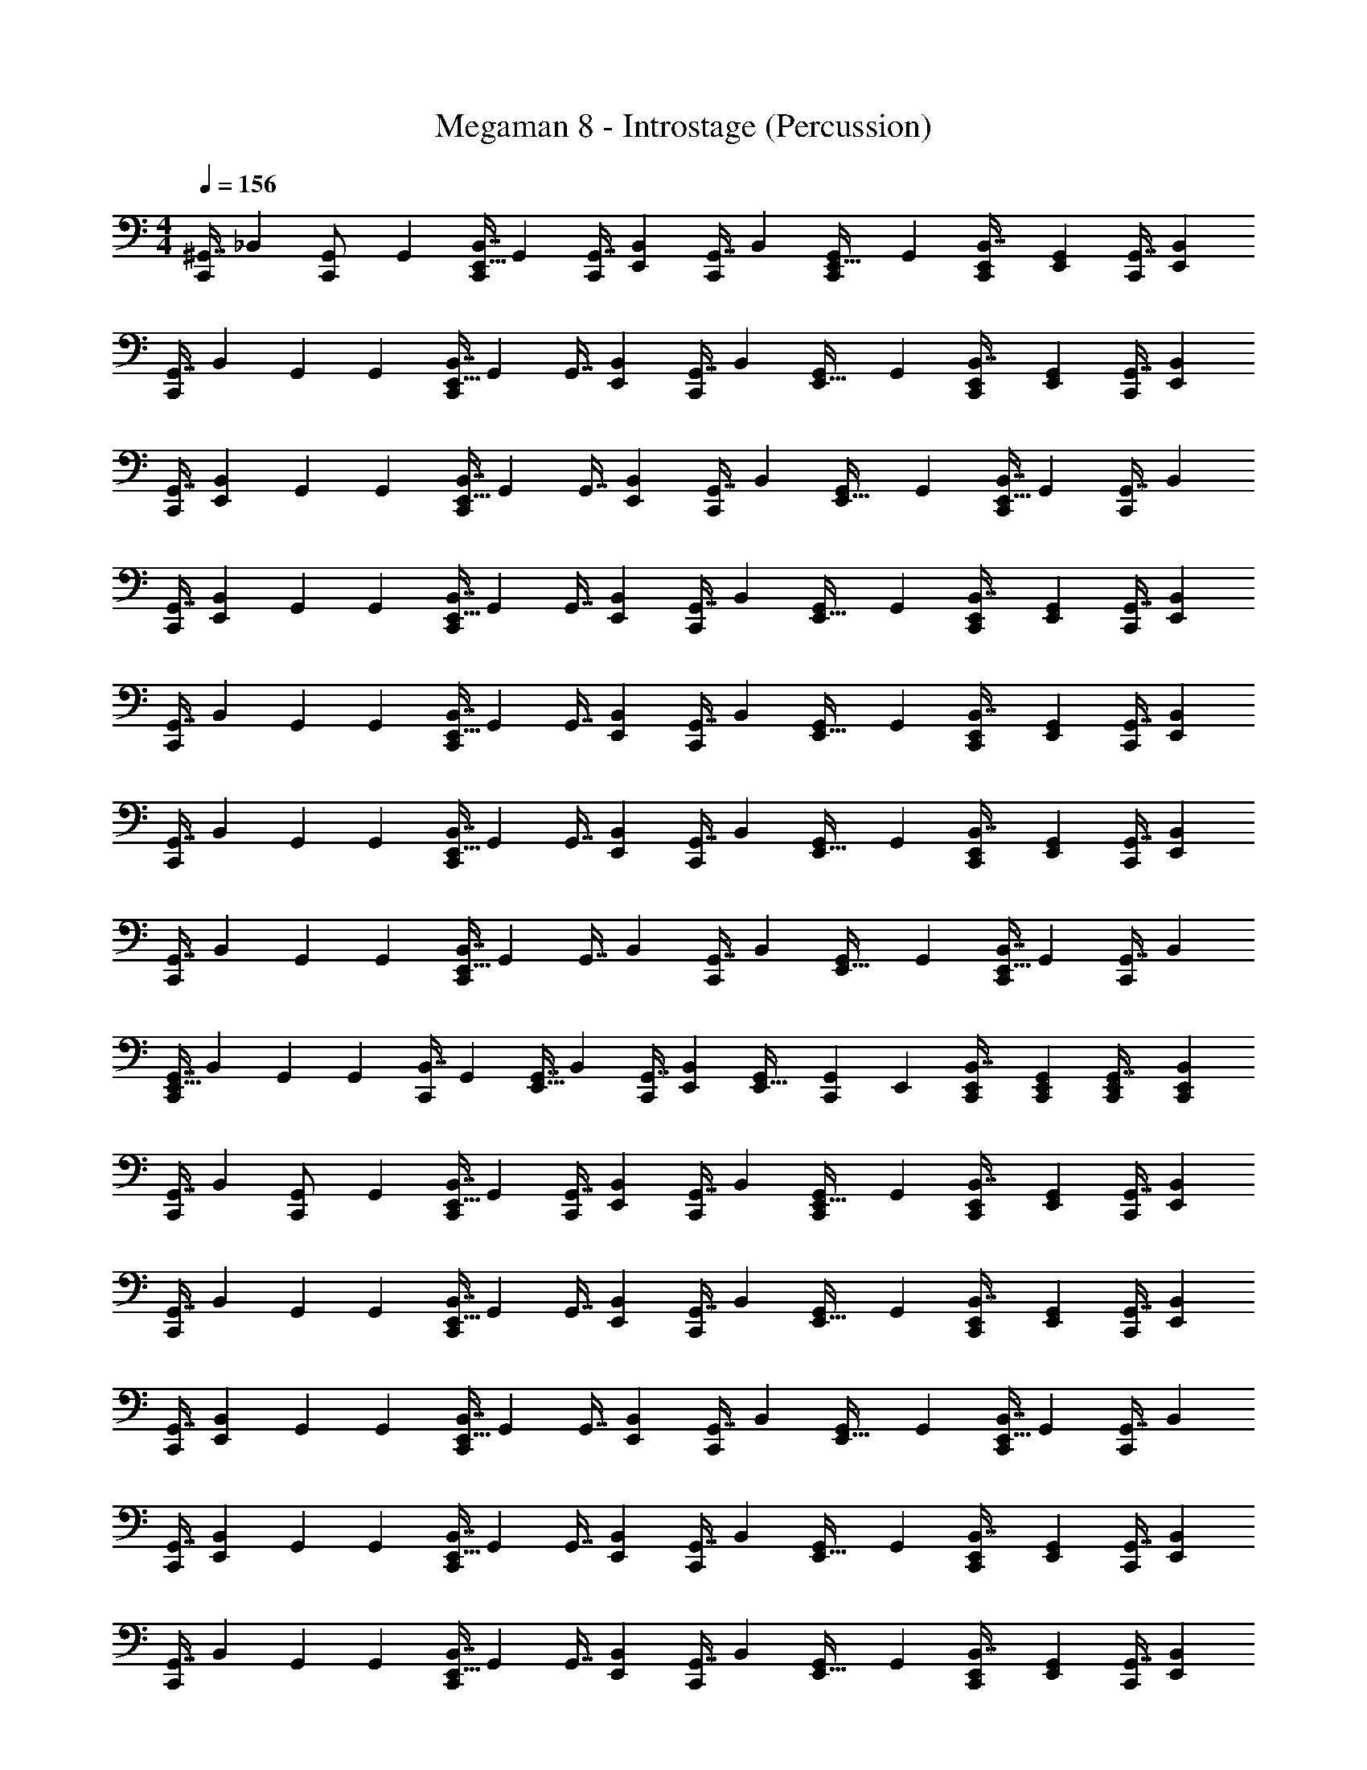 X: 1
T: Megaman 8 - Introstage (Percussion)
Z: ABC Generated by Starbound Composer
L: 1/4
M: 4/4
Q: 1/4=156
K: C
[z71/288^G,,7/16C,,/] [z73/288_B,,4/9] [G,,71/288C,,/] [z73/288G,,4/9] [z71/288E,,9/32B,,7/16C,,/] G,,73/288 [z71/288G,,7/16C,,/] [z73/288E,,5/18B,,4/9] [z71/288G,,7/16C,,/] [z73/288B,,4/9] [G,,71/288E,,9/32C,,/] [z73/288G,,4/9] [E,,71/288B,,7/16C,,/] [G,,73/288E,,5/18] [z71/288G,,7/16C,,/] [E,,73/288B,,4/9] 
[z71/288G,,7/16C,,215/288] [z73/288B,,4/9] G,,71/288 [z73/288G,,4/9] [z71/288E,,9/32B,,7/16C,,215/288] G,,73/288 [z71/288G,,7/16] [z73/288E,,5/18B,,4/9] [z71/288G,,7/16C,,215/288] [z73/288B,,4/9] [G,,71/288E,,9/32] [z73/288G,,4/9] [E,,71/288B,,7/16C,,/] [G,,73/288E,,5/18] [z71/288G,,7/16C,,/] [z73/288E,,5/18B,,4/9] 
[z71/288G,,7/16C,,215/288] [z73/288E,,5/18B,,4/9] G,,71/288 [z73/288G,,4/9] [z71/288E,,9/32B,,7/16C,,215/288] G,,73/288 [z71/288G,,7/16] [z73/288E,,5/18B,,4/9] [z71/288G,,7/16C,,215/288] [z73/288B,,4/9] [G,,71/288E,,9/32] [z73/288G,,4/9] [z71/288E,,9/32B,,7/16C,,/] G,,73/288 [z71/288G,,7/16C,,/] [z73/288B,,4/9] 
[z71/288G,,7/16C,,215/288] [z73/288E,,5/18B,,4/9] G,,71/288 [z73/288G,,4/9] [z71/288E,,9/32B,,7/16C,,215/288] G,,73/288 [z71/288G,,7/16] [z73/288E,,5/18B,,4/9] [z71/288G,,7/16C,,215/288] [z73/288B,,4/9] [G,,71/288E,,9/32] [z73/288G,,4/9] [E,,71/288B,,7/16C,,/] [G,,73/288E,,5/18] [z71/288G,,7/16C,,/] [z73/288E,,5/18B,,4/9] 
[z71/288G,,7/16C,,215/288] [z73/288B,,4/9] G,,71/288 [z73/288G,,4/9] [z71/288E,,9/32B,,7/16C,,215/288] G,,73/288 [z71/288G,,7/16] [z73/288E,,5/18B,,4/9] [z71/288G,,7/16C,,215/288] [z73/288B,,4/9] [G,,71/288E,,9/32] [z73/288G,,4/9] [E,,71/288B,,7/16C,,/] [G,,73/288E,,5/18] [z71/288G,,7/16C,,/] [E,,73/288B,,4/9] 
[z71/288G,,7/16C,,215/288] [z73/288B,,4/9] G,,71/288 [z73/288G,,4/9] [z71/288E,,9/32B,,7/16C,,215/288] G,,73/288 [z71/288G,,7/16] [z73/288E,,5/18B,,4/9] [z71/288G,,7/16C,,215/288] [z73/288B,,4/9] [G,,71/288E,,9/32] [z73/288G,,4/9] [E,,71/288B,,7/16C,,/] [G,,73/288E,,5/18] [z71/288G,,7/16C,,/] [z73/288E,,5/18B,,4/9] 
[z71/288G,,7/16C,,215/288] [z73/288B,,4/9] G,,71/288 [z73/288G,,4/9] [z71/288E,,9/32B,,7/16C,,215/288] G,,73/288 [z71/288G,,7/16] [z73/288B,,4/9] [z71/288G,,7/16C,,215/288] [z73/288B,,4/9] [G,,71/288E,,9/32] [z73/288G,,4/9] [z71/288E,,9/32B,,7/16C,,/] G,,73/288 [z71/288G,,7/16C,,/] [z73/288B,,4/9] 
[z71/288E,,9/32G,,7/16C,,215/288] [z73/288B,,4/9] G,,71/288 [z73/288G,,4/9] [z71/288B,,7/16C,,215/288] G,,73/288 [z71/288E,,9/32G,,7/16] [z73/288B,,4/9] [z71/288G,,7/16C,,215/288] [E,,73/288B,,4/9] [G,,71/288E,,9/32] [z29/252C,,73/288G,,4/9] E,,31/224 [E,,71/288C,,71/288B,,7/16] [G,,73/288C,,73/288E,,73/288] [E,,71/288C,,71/288G,,7/16] [C,,73/288E,,5/18B,,4/9] 
[z71/288G,,7/16C,,/] [z73/288B,,4/9] [G,,71/288C,,/] [z73/288G,,4/9] [z71/288E,,9/32B,,7/16C,,/] G,,73/288 [z71/288G,,7/16C,,/] [z73/288E,,5/18B,,4/9] [z71/288G,,7/16C,,/] [z73/288B,,4/9] [G,,71/288E,,9/32C,,/] [z73/288G,,4/9] [E,,71/288B,,7/16C,,/] [G,,73/288E,,5/18] [z71/288G,,7/16C,,/] [E,,73/288B,,4/9] 
[z71/288G,,7/16C,,215/288] [z73/288B,,4/9] G,,71/288 [z73/288G,,4/9] [z71/288E,,9/32B,,7/16C,,215/288] G,,73/288 [z71/288G,,7/16] [z73/288E,,5/18B,,4/9] [z71/288G,,7/16C,,215/288] [z73/288B,,4/9] [G,,71/288E,,9/32] [z73/288G,,4/9] [E,,71/288B,,7/16C,,/] [G,,73/288E,,5/18] [z71/288G,,7/16C,,/] [z73/288E,,5/18B,,4/9] 
[z71/288G,,7/16C,,215/288] [z73/288E,,5/18B,,4/9] G,,71/288 [z73/288G,,4/9] [z71/288E,,9/32B,,7/16C,,215/288] G,,73/288 [z71/288G,,7/16] [z73/288E,,5/18B,,4/9] [z71/288G,,7/16C,,215/288] [z73/288B,,4/9] [G,,71/288E,,9/32] [z73/288G,,4/9] [z71/288E,,9/32B,,7/16C,,/] G,,73/288 [z71/288G,,7/16C,,/] [z73/288B,,4/9] 
[z71/288G,,7/16C,,215/288] [z73/288E,,5/18B,,4/9] G,,71/288 [z73/288G,,4/9] [z71/288E,,9/32B,,7/16C,,215/288] G,,73/288 [z71/288G,,7/16] [z73/288E,,5/18B,,4/9] [z71/288G,,7/16C,,215/288] [z73/288B,,4/9] [G,,71/288E,,9/32] [z73/288G,,4/9] [E,,71/288B,,7/16C,,/] [G,,73/288E,,5/18] [z71/288G,,7/16C,,/] [z73/288E,,5/18B,,4/9] 
[z71/288G,,7/16C,,215/288] [z73/288B,,4/9] G,,71/288 [z73/288G,,4/9] [z71/288E,,9/32B,,7/16C,,215/288] G,,73/288 [z71/288G,,7/16] [z73/288E,,5/18B,,4/9] [z71/288G,,7/16C,,215/288] [z73/288B,,4/9] [G,,71/288E,,9/32] [z73/288G,,4/9] [E,,71/288B,,7/16C,,/] [G,,73/288E,,5/18] [z71/288G,,7/16C,,/] [E,,73/288B,,4/9] 
[z71/288G,,7/16C,,215/288] [z73/288B,,4/9] G,,71/288 [z73/288G,,4/9] [z71/288E,,9/32B,,7/16C,,215/288] G,,73/288 [z71/288G,,7/16] [z73/288E,,5/18B,,4/9] [z71/288G,,7/16C,,215/288] [z73/288B,,4/9] [G,,71/288E,,9/32] [z73/288G,,4/9] [E,,71/288B,,7/16C,,/] [G,,73/288E,,5/18] [z71/288G,,7/16C,,/] [z73/288E,,5/18B,,4/9] 
[z71/288G,,7/16C,,215/288] [z73/288B,,4/9] G,,71/288 [z73/288G,,4/9] [z71/288E,,9/32B,,7/16C,,215/288] G,,73/288 [z71/288G,,7/16] [z73/288B,,4/9] [z71/288G,,7/16C,,215/288] [z73/288B,,4/9] [G,,71/288E,,9/32] [z73/288G,,4/9] [z71/288E,,9/32B,,7/16C,,/] G,,73/288 [z71/288G,,7/16C,,/] [z73/288B,,4/9] 
[z71/288G,,7/16C,,215/288] [z73/288B,,4/9] G,,71/288 [z73/288G,,4/9] [z71/288E,,9/32B,,7/16C,,215/288] G,,73/288 [z71/288G,,7/16] [z73/288E,,5/18B,,4/9] [z71/288G,,7/16C,,215/288] [z73/288B,,4/9] [G,,71/288E,,9/32] [z73/288G,,4/9] [E,,71/288B,,7/16C,,/] [G,,73/288E,,5/18] [z71/288G,,7/16C,,/] [E,,73/288B,,4/9] 
[z71/288G,,7/16C,,215/288] [z73/288B,,4/9] G,,71/288 [z73/288G,,4/9] [z71/288E,,9/32B,,7/16C,,215/288] G,,73/288 [z71/288G,,7/16] [z73/288B,,4/9] [z71/288G,,7/16C,,215/288] [z73/288B,,4/9] G,,71/288 [z73/288G,,4/9] [z71/288E,,9/32B,,7/16C,,/] G,,73/288 [z71/288G,,7/16C,,/] [z73/288B,,4/9] 
[z71/288G,,7/16C,,215/288] [z73/288B,,4/9] G,,71/288 [z73/288G,,4/9] [z71/288E,,9/32B,,7/16C,,215/288] G,,73/288 [z71/288G,,7/16] [z73/288B,,4/9] [z71/288G,,7/16C,,215/288] [z73/288B,,4/9] G,,71/288 [z73/288G,,4/9] [z71/288E,,9/32B,,7/16C,,/] G,,73/288 [z71/288G,,7/16C,,/] [z73/288B,,4/9] 
[z71/288G,,7/16C,,215/288] [z73/288B,,4/9] G,,71/288 [z73/288G,,4/9] [z71/288E,,9/32B,,7/16C,,215/288] G,,73/288 [z71/288G,,7/16] [z73/288B,,4/9] [z71/288G,,7/16C,,215/288] [z73/288B,,4/9] G,,71/288 [z73/288G,,4/9] [z71/288E,,9/32B,,7/16C,,/] G,,73/288 [z71/288G,,7/16C,,/] [z73/288B,,4/9] 
[z71/288G,,7/16C,,215/288] [z73/288B,,4/9] G,,71/288 [z73/288G,,4/9] [z71/288E,,9/32B,,7/16C,,215/288] G,,73/288 [z71/288G,,7/16] [z73/288B,,4/9] [z71/288G,,7/16C,,215/288] [z73/288B,,4/9] G,,71/288 [z73/288G,,4/9] [z71/288E,,9/32B,,7/16C,,/] G,,73/288 [z71/288E,,9/32G,,7/16C,,/] [z73/288B,,4/9] 
[z71/288G,,7/16C,,215/288] [z73/288B,,4/9] G,,71/288 [z73/288G,,4/9] [z71/288E,,9/32B,,7/16C,,215/288] G,,73/288 [z71/288G,,7/16] [z73/288B,,4/9] [z71/288G,,7/16C,,215/288] [z73/288B,,4/9] G,,71/288 [z73/288G,,4/9] [z71/288E,,9/32B,,7/16C,,/] G,,73/288 [z71/288G,,7/16C,,/] [z73/288B,,4/9] 
[z71/288G,,7/16C,,215/288] [z73/288B,,4/9] G,,71/288 [z73/288G,,4/9] [z71/288E,,9/32B,,7/16C,,215/288] G,,73/288 [z71/288G,,7/16] [z73/288B,,4/9] [z71/288G,,7/16C,,215/288] [z73/288B,,4/9] G,,71/288 [z73/288G,,4/9] [z71/288E,,9/32B,,7/16C,,/] G,,73/288 [z71/288G,,7/16C,,/] [z73/288B,,4/9] 
[z71/288G,,7/16C,,215/288] [z73/288B,,4/9] G,,71/288 [z73/288G,,4/9] [z71/288E,,9/32B,,7/16C,,215/288] G,,73/288 [z71/288G,,7/16] [z73/288B,,4/9] [z71/288G,,7/16C,,215/288] [z73/288B,,4/9] G,,71/288 [z73/288G,,4/9] [z71/288E,,9/32B,,7/16C,,/] G,,73/288 [z71/288G,,7/16C,,/] [z73/288B,,4/9] 
[E,,71/288G,,7/16C,,215/288] [z73/288E,,5/18B,,4/9] G,,71/288 [z73/288E,,5/18G,,4/9] [z71/288B,,7/16C,,215/288] G,,73/288 [z71/288E,,9/32G,,7/16] [z73/288B,,4/9] [E,,71/288G,,7/16C,,215/288] [z73/288E,,5/18B,,4/9] G,,71/288 [E,,73/288G,,4/9] [E,,71/288B,,7/16C,,/] [G,,73/288E,,73/288] [E,,71/288G,,7/16C,,/] [E,,73/288B,,4/9] 
[z71/288G,,7/16C,,215/288] [z73/288B,,4/9] G,,71/288 [z73/288G,,4/9] [z71/288E,,9/32B,,7/16C,,215/288] G,,73/288 [z71/288G,,7/16] [z73/288B,,4/9] [z71/288G,,7/16C,,215/288] [z73/288B,,4/9] G,,71/288 [z73/288G,,4/9] [z71/288E,,9/32B,,7/16C,,/] G,,73/288 [z71/288G,,7/16C,,/] [z73/288B,,4/9] 
[z71/288G,,7/16C,,215/288] [z73/288B,,4/9] G,,71/288 [z73/288G,,4/9] [z71/288E,,9/32B,,7/16C,,215/288] G,,73/288 [z71/288G,,7/16] [z73/288B,,4/9] [z71/288G,,7/16C,,215/288] [z73/288B,,4/9] G,,71/288 [z73/288G,,4/9] [z71/288E,,9/32B,,7/16C,,/] G,,73/288 [E,,71/288G,,7/16C,,/] [E,,73/288B,,4/9] 
[z71/288G,,7/16C,,215/288] [z73/288B,,4/9] G,,71/288 [z73/288G,,4/9] [z71/288E,,9/32B,,7/16C,,215/288] G,,73/288 [z71/288G,,7/16] [z73/288B,,4/9] [z71/288G,,7/16C,,215/288] [z73/288B,,4/9] G,,71/288 [z73/288G,,4/9] [z71/288E,,9/32B,,7/16C,,/] G,,73/288 [z71/288G,,7/16C,,/] [z73/288B,,4/9] 
[z71/288G,,7/16C,,215/288] [z73/288B,,4/9] G,,71/288 [z73/288G,,4/9] [z71/288E,,9/32B,,7/16C,,215/288] G,,73/288 [z71/288G,,7/16] [z73/288B,,4/9] [z71/288G,,7/16C,,215/288] [z73/288B,,4/9] G,,71/288 [z73/288G,,4/9] [z71/288E,,9/32B,,7/16C,,/] G,,73/288 [z71/288E,,9/32G,,7/16C,,/] [z73/288B,,4/9] 
[z71/288G,,7/16C,,215/288] [z73/288B,,4/9] G,,71/288 [z73/288G,,4/9] [z71/288E,,9/32B,,7/16C,,215/288] G,,73/288 [z71/288G,,7/16] [z73/288B,,4/9] [z71/288G,,7/16C,,215/288] [z73/288B,,4/9] G,,71/288 [z73/288G,,4/9] [z71/288E,,9/32B,,7/16C,,/] G,,73/288 [z71/288G,,7/16C,,/] [z73/288B,,4/9] 
[z71/288G,,7/16C,,215/288] [z73/288B,,4/9] G,,71/288 [z73/288G,,4/9] [z71/288E,,9/32B,,7/16C,,215/288] G,,73/288 [z71/288G,,7/16] [z73/288B,,4/9] [z71/288G,,7/16C,,215/288] [z73/288B,,4/9] G,,71/288 [z73/288G,,4/9] [z71/288E,,9/32B,,7/16C,,/] G,,73/288 [z71/288E,,9/32G,,7/16C,,/] [z73/288B,,4/9] 
[z71/288E,,9/32G,,7/16C,,215/288] [z73/288B,,4/9] G,,71/288 [E,,73/288G,,4/9] [z71/288E,,9/32B,,7/16C,,215/288] G,,73/288 [E,,71/288G,,7/16] [E,,73/288B,,4/9] [E,,71/288G,,7/16C,,215/288] [E,,73/288B,,4/9] [G,,71/288E,,9/32] [z73/288G,,4/9] [z71/288E,,9/32B,,7/16C,,/] G,,73/288 [E,,71/288G,,7/16C,,/] [E,,73/288B,,4/9] 
[z71/288E,,9/32G,,7/16C,,215/288] [z73/288B,,4/9] G,,71/288 [z73/288E,,5/18G,,4/9] [z71/288B,,7/16C,,215/288] G,,73/288 [z71/288E,,9/32G,,7/16] [z73/288B,,4/9] [z71/288G,,7/16C,,215/288] [E,,29/252B,,4/9] E,,31/224 [G,,71/288E,,71/288] [E,,73/288G,,4/9] [z71/288E,,9/32B,,7/16C,,/] G,,73/288 [z71/288E,,9/32G,,7/16C,,7/16] B,,55/288 z/16 
[z71/288G,,7/16C,,/] [z73/288B,,4/9] [G,,71/288C,,/] [z73/288G,,4/9] [z71/288E,,9/32B,,7/16C,,/] G,,73/288 [z71/288G,,7/16C,,/] [z73/288E,,5/18B,,4/9] [z71/288G,,7/16C,,/] [z73/288B,,4/9] [G,,71/288E,,9/32C,,/] [z73/288G,,4/9] [E,,71/288B,,7/16C,,/] [G,,73/288E,,5/18] [z71/288G,,7/16C,,/] [E,,73/288B,,4/9] 
[z71/288G,,7/16C,,215/288] [z73/288B,,4/9] G,,71/288 [z73/288G,,4/9] [z71/288E,,9/32B,,7/16C,,215/288] G,,73/288 [z71/288G,,7/16] [z73/288E,,5/18B,,4/9] [z71/288G,,7/16C,,215/288] [z73/288B,,4/9] [G,,71/288E,,9/32] [z73/288G,,4/9] [E,,71/288B,,7/16C,,/] [G,,73/288E,,5/18] [z71/288G,,7/16C,,/] [z73/288E,,5/18B,,4/9] 
[z71/288G,,7/16C,,215/288] [z73/288E,,5/18B,,4/9] G,,71/288 [z73/288G,,4/9] [z71/288E,,9/32B,,7/16C,,215/288] G,,73/288 [z71/288G,,7/16] [z73/288E,,5/18B,,4/9] [z71/288G,,7/16C,,215/288] [z73/288B,,4/9] [G,,71/288E,,9/32] [z73/288G,,4/9] [z71/288E,,9/32B,,7/16C,,/] G,,73/288 [z71/288G,,7/16C,,/] [z73/288B,,4/9] 
[z71/288G,,7/16C,,215/288] [z73/288E,,5/18B,,4/9] G,,71/288 [z73/288G,,4/9] [z71/288E,,9/32B,,7/16C,,215/288] G,,73/288 [z71/288G,,7/16] [z73/288E,,5/18B,,4/9] [z71/288G,,7/16C,,215/288] [z73/288B,,4/9] [G,,71/288E,,9/32] [z73/288G,,4/9] [E,,71/288B,,7/16C,,/] [G,,73/288E,,5/18] [z71/288G,,7/16C,,/] [z73/288E,,5/18B,,4/9] 
[z71/288G,,7/16C,,215/288] [z73/288B,,4/9] G,,71/288 [z73/288G,,4/9] [z71/288E,,9/32B,,7/16C,,215/288] G,,73/288 [z71/288G,,7/16] [z73/288E,,5/18B,,4/9] [z71/288G,,7/16C,,215/288] [z73/288B,,4/9] [G,,71/288E,,9/32] [z73/288G,,4/9] [E,,71/288B,,7/16C,,/] [G,,73/288E,,5/18] [z71/288G,,7/16C,,/] [E,,73/288B,,4/9] 
[z71/288G,,7/16C,,215/288] [z73/288B,,4/9] G,,71/288 [z73/288G,,4/9] [z71/288E,,9/32B,,7/16C,,215/288] G,,73/288 [z71/288G,,7/16] [z73/288E,,5/18B,,4/9] [z71/288G,,7/16C,,215/288] [z73/288B,,4/9] [G,,71/288E,,9/32] [z73/288G,,4/9] [E,,71/288B,,7/16C,,/] [G,,73/288E,,5/18] [z71/288G,,7/16C,,/] [z73/288E,,5/18B,,4/9] 
[z71/288G,,7/16C,,215/288] [z73/288B,,4/9] G,,71/288 [z73/288G,,4/9] [z71/288E,,9/32B,,7/16C,,215/288] G,,73/288 [z71/288G,,7/16] [z73/288B,,4/9] [z71/288G,,7/16C,,215/288] [z73/288B,,4/9] [G,,71/288E,,9/32] [z73/288G,,4/9] [z71/288E,,9/32B,,7/16C,,/] G,,73/288 [z71/288G,,7/16C,,/] [z73/288B,,4/9] 
[z71/288E,,9/32G,,7/16C,,215/288] [z73/288B,,4/9] G,,71/288 [z73/288G,,4/9] [z71/288B,,7/16C,,215/288] G,,73/288 [z71/288E,,9/32G,,7/16] [z73/288B,,4/9] [z71/288G,,7/16C,,215/288] [E,,73/288B,,4/9] [G,,71/288E,,9/32] [z29/252C,,73/288G,,4/9] E,,31/224 [E,,71/288C,,71/288B,,7/16] [G,,73/288C,,73/288E,,73/288] [E,,71/288C,,71/288G,,7/16] [C,,73/288E,,5/18B,,4/9] 
[z71/288G,,7/16C,,/] [z73/288B,,4/9] [G,,71/288C,,/] [z73/288G,,4/9] [z71/288E,,9/32B,,7/16C,,/] G,,73/288 [z71/288G,,7/16C,,/] [z73/288E,,5/18B,,4/9] [z71/288G,,7/16C,,/] [z73/288B,,4/9] [G,,71/288E,,9/32C,,/] [z73/288G,,4/9] [E,,71/288B,,7/16C,,/] [G,,73/288E,,5/18] [z71/288G,,7/16C,,/] [E,,73/288B,,4/9] 
[z71/288G,,7/16C,,215/288] [z73/288B,,4/9] G,,71/288 [z73/288G,,4/9] [z71/288E,,9/32B,,7/16C,,215/288] G,,73/288 [z71/288G,,7/16] [z73/288E,,5/18B,,4/9] [z71/288G,,7/16C,,215/288] [z73/288B,,4/9] [G,,71/288E,,9/32] [z73/288G,,4/9] [E,,71/288B,,7/16C,,/] [G,,73/288E,,5/18] [z71/288G,,7/16C,,/] [z73/288E,,5/18B,,4/9] 
[z71/288G,,7/16C,,215/288] [z73/288E,,5/18B,,4/9] G,,71/288 [z73/288G,,4/9] [z71/288E,,9/32B,,7/16C,,215/288] G,,73/288 [z71/288G,,7/16] [z73/288E,,5/18B,,4/9] [z71/288G,,7/16C,,215/288] [z73/288B,,4/9] [G,,71/288E,,9/32] [z73/288G,,4/9] [z71/288E,,9/32B,,7/16C,,/] G,,73/288 [z71/288G,,7/16C,,/] [z73/288B,,4/9] 
[z71/288G,,7/16C,,215/288] [z73/288E,,5/18B,,4/9] G,,71/288 [z73/288G,,4/9] [z71/288E,,9/32B,,7/16C,,215/288] G,,73/288 [z71/288G,,7/16] [z73/288E,,5/18B,,4/9] [z71/288G,,7/16C,,215/288] [z73/288B,,4/9] [G,,71/288E,,9/32] [z73/288G,,4/9] [E,,71/288B,,7/16C,,/] [G,,73/288E,,5/18] [z71/288G,,7/16C,,/] [z73/288E,,5/18B,,4/9] 
[z71/288G,,7/16C,,215/288] [z73/288B,,4/9] G,,71/288 [z73/288G,,4/9] [z71/288E,,9/32B,,7/16C,,215/288] G,,73/288 [z71/288G,,7/16] [z73/288E,,5/18B,,4/9] [z71/288G,,7/16C,,215/288] [z73/288B,,4/9] [G,,71/288E,,9/32] [z73/288G,,4/9] [E,,71/288B,,7/16C,,/] [G,,73/288E,,5/18] [z71/288G,,7/16C,,/] [E,,73/288B,,4/9] 
[z71/288G,,7/16C,,215/288] [z73/288B,,4/9] G,,71/288 [z73/288G,,4/9] [z71/288E,,9/32B,,7/16C,,215/288] G,,73/288 [z71/288G,,7/16] [z73/288E,,5/18B,,4/9] [z71/288G,,7/16C,,215/288] [z73/288B,,4/9] [G,,71/288E,,9/32] [z73/288G,,4/9] [E,,71/288B,,7/16C,,/] [G,,73/288E,,5/18] [z71/288G,,7/16C,,/] [z73/288E,,5/18B,,4/9] 
[z71/288G,,7/16C,,215/288] [z73/288B,,4/9] G,,71/288 [z73/288G,,4/9] [z71/288E,,9/32B,,7/16C,,215/288] G,,73/288 [z71/288G,,7/16] [z73/288B,,4/9] [z71/288G,,7/16C,,215/288] [z73/288B,,4/9] [G,,71/288E,,9/32] [z73/288G,,4/9] [z71/288E,,9/32B,,7/16C,,/] G,,73/288 [z71/288G,,7/16C,,/] [z73/288B,,4/9] 
[z71/288G,,7/16C,,215/288] [z73/288B,,4/9] G,,71/288 [z73/288G,,4/9] [z71/288E,,9/32B,,7/16C,,215/288] G,,73/288 [z71/288G,,7/16] [z73/288E,,5/18B,,4/9] [z71/288G,,7/16C,,215/288] [z73/288B,,4/9] [G,,71/288E,,9/32] [z73/288G,,4/9] [E,,71/288B,,7/16C,,/] [G,,73/288E,,5/18] [z71/288G,,7/16C,,/] [E,,73/288B,,4/9] 
[z71/288G,,7/16C,,215/288] [z73/288B,,4/9] G,,71/288 [z73/288G,,4/9] [z71/288E,,9/32B,,7/16C,,215/288] G,,73/288 [z71/288G,,7/16] [z73/288B,,4/9] [z71/288G,,7/16C,,215/288] [z73/288B,,4/9] G,,71/288 [z73/288G,,4/9] [z71/288E,,9/32B,,7/16C,,/] G,,73/288 [z71/288G,,7/16C,,/] [z73/288B,,4/9] 
[z71/288G,,7/16C,,215/288] [z73/288B,,4/9] G,,71/288 [z73/288G,,4/9] [z71/288E,,9/32B,,7/16C,,215/288] G,,73/288 [z71/288G,,7/16] [z73/288B,,4/9] [z71/288G,,7/16C,,215/288] [z73/288B,,4/9] G,,71/288 [z73/288G,,4/9] [z71/288E,,9/32B,,7/16C,,/] G,,73/288 [z71/288G,,7/16C,,/] [z73/288B,,4/9] 
[z71/288G,,7/16C,,215/288] [z73/288B,,4/9] G,,71/288 [z73/288G,,4/9] [z71/288E,,9/32B,,7/16C,,215/288] G,,73/288 [z71/288G,,7/16] [z73/288B,,4/9] [z71/288G,,7/16C,,215/288] [z73/288B,,4/9] G,,71/288 [z73/288G,,4/9] [z71/288E,,9/32B,,7/16C,,/] G,,73/288 [z71/288G,,7/16C,,/] [z73/288B,,4/9] 
[z71/288G,,7/16C,,215/288] [z73/288B,,4/9] G,,71/288 [z73/288G,,4/9] [z71/288E,,9/32B,,7/16C,,215/288] G,,73/288 [z71/288G,,7/16] [z73/288B,,4/9] [z71/288G,,7/16C,,215/288] [z73/288B,,4/9] G,,71/288 [z73/288G,,4/9] [z71/288E,,9/32B,,7/16C,,/] G,,73/288 [z71/288E,,9/32G,,7/16C,,/] [z73/288B,,4/9] 
[z71/288G,,7/16C,,215/288] [z73/288B,,4/9] G,,71/288 [z73/288G,,4/9] [z71/288E,,9/32B,,7/16C,,215/288] G,,73/288 [z71/288G,,7/16] [z73/288B,,4/9] [z71/288G,,7/16C,,215/288] [z73/288B,,4/9] G,,71/288 [z73/288G,,4/9] [z71/288E,,9/32B,,7/16C,,/] G,,73/288 [z71/288G,,7/16C,,/] [z73/288B,,4/9] 
[z71/288G,,7/16C,,215/288] [z73/288B,,4/9] G,,71/288 [z73/288G,,4/9] [z71/288E,,9/32B,,7/16C,,215/288] G,,73/288 [z71/288G,,7/16] [z73/288B,,4/9] [z71/288G,,7/16C,,215/288] [z73/288B,,4/9] G,,71/288 [z73/288G,,4/9] [z71/288E,,9/32B,,7/16C,,/] G,,73/288 [z71/288G,,7/16C,,/] [z73/288B,,4/9] 
[z71/288G,,7/16C,,215/288] [z73/288B,,4/9] G,,71/288 [z73/288G,,4/9] [z71/288E,,9/32B,,7/16C,,215/288] G,,73/288 [z71/288G,,7/16] [z73/288B,,4/9] [z71/288G,,7/16C,,215/288] [z73/288B,,4/9] G,,71/288 [z73/288G,,4/9] [z71/288E,,9/32B,,7/16C,,/] G,,73/288 [z71/288G,,7/16C,,/] [z73/288B,,4/9] 
[E,,71/288G,,7/16C,,215/288] [z73/288E,,5/18B,,4/9] G,,71/288 [z73/288E,,5/18G,,4/9] [z71/288B,,7/16C,,215/288] G,,73/288 [z71/288E,,9/32G,,7/16] [z73/288B,,4/9] [E,,71/288G,,7/16C,,215/288] [z73/288E,,5/18B,,4/9] G,,71/288 [E,,73/288G,,4/9] [E,,71/288B,,7/16C,,/] [G,,73/288E,,73/288] [E,,71/288G,,7/16C,,/] [E,,73/288B,,4/9] 
[z71/288G,,7/16C,,215/288] [z73/288B,,4/9] G,,71/288 [z73/288G,,4/9] [z71/288E,,9/32B,,7/16C,,215/288] G,,73/288 [z71/288G,,7/16] [z73/288B,,4/9] [z71/288G,,7/16C,,215/288] [z73/288B,,4/9] G,,71/288 [z73/288G,,4/9] [z71/288E,,9/32B,,7/16C,,/] G,,73/288 [z71/288G,,7/16C,,/] [z73/288B,,4/9] 
[z71/288G,,7/16C,,215/288] [z73/288B,,4/9] G,,71/288 [z73/288G,,4/9] [z71/288E,,9/32B,,7/16C,,215/288] G,,73/288 [z71/288G,,7/16] [z73/288B,,4/9] [z71/288G,,7/16C,,215/288] [z73/288B,,4/9] G,,71/288 [z73/288G,,4/9] [z71/288E,,9/32B,,7/16C,,/] G,,73/288 [E,,71/288G,,7/16C,,/] [E,,73/288B,,4/9] 
[z71/288G,,7/16C,,215/288] [z73/288B,,4/9] G,,71/288 [z73/288G,,4/9] [z71/288E,,9/32B,,7/16C,,215/288] G,,73/288 [z71/288G,,7/16] [z73/288B,,4/9] [z71/288G,,7/16C,,215/288] [z73/288B,,4/9] G,,71/288 [z73/288G,,4/9] [z71/288E,,9/32B,,7/16C,,/] G,,73/288 [z71/288G,,7/16C,,/] [z73/288B,,4/9] 
[z71/288G,,7/16C,,215/288] [z73/288B,,4/9] G,,71/288 [z73/288G,,4/9] [z71/288E,,9/32B,,7/16C,,215/288] G,,73/288 [z71/288G,,7/16] [z73/288B,,4/9] [z71/288G,,7/16C,,215/288] [z73/288B,,4/9] G,,71/288 [z73/288G,,4/9] [z71/288E,,9/32B,,7/16C,,/] G,,73/288 [z71/288E,,9/32G,,7/16C,,/] [z73/288B,,4/9] 
[z71/288G,,7/16C,,215/288] [z73/288B,,4/9] G,,71/288 [z73/288G,,4/9] [z71/288E,,9/32B,,7/16C,,215/288] G,,73/288 [z71/288G,,7/16] [z73/288B,,4/9] [z71/288G,,7/16C,,215/288] [z73/288B,,4/9] G,,71/288 [z73/288G,,4/9] [z71/288E,,9/32B,,7/16C,,/] G,,73/288 [z71/288G,,7/16C,,/] [z73/288B,,4/9] 
[z71/288G,,7/16C,,215/288] [z73/288B,,4/9] G,,71/288 [z73/288G,,4/9] [z71/288E,,9/32B,,7/16C,,215/288] G,,73/288 [z71/288G,,7/16] [z73/288B,,4/9] [z71/288G,,7/16C,,215/288] [z73/288B,,4/9] G,,71/288 [z73/288G,,4/9] [z71/288E,,9/32B,,7/16C,,/] G,,73/288 [z71/288E,,9/32G,,7/16C,,/] [z73/288B,,4/9] 
[z71/288E,,9/32G,,7/16C,,215/288] [z73/288B,,4/9] G,,71/288 [E,,73/288G,,4/9] [z71/288E,,9/32B,,7/16C,,215/288] G,,73/288 [E,,71/288G,,7/16] [E,,73/288B,,4/9] [E,,71/288G,,7/16C,,215/288] [E,,73/288B,,4/9] [G,,71/288E,,9/32] [z73/288G,,4/9] [z71/288E,,9/32B,,7/16C,,/] G,,73/288 [E,,71/288G,,7/16C,,/] [E,,73/288B,,4/9] 
[z71/288E,,9/32G,,7/16C,,215/288] [z73/288B,,4/9] G,,71/288 [z73/288E,,5/18G,,4/9] [z71/288B,,7/16C,,215/288] G,,73/288 [z71/288E,,9/32G,,7/16] [z73/288B,,4/9] [z71/288G,,7/16C,,215/288] [E,,29/252B,,4/9] E,,31/224 [G,,71/288E,,71/288] [E,,73/288G,,4/9] [z71/288E,,9/32B,,7/16C,,/] G,,73/288 [z71/288E,,9/32G,,7/16C,,7/16] B,,55/288 
